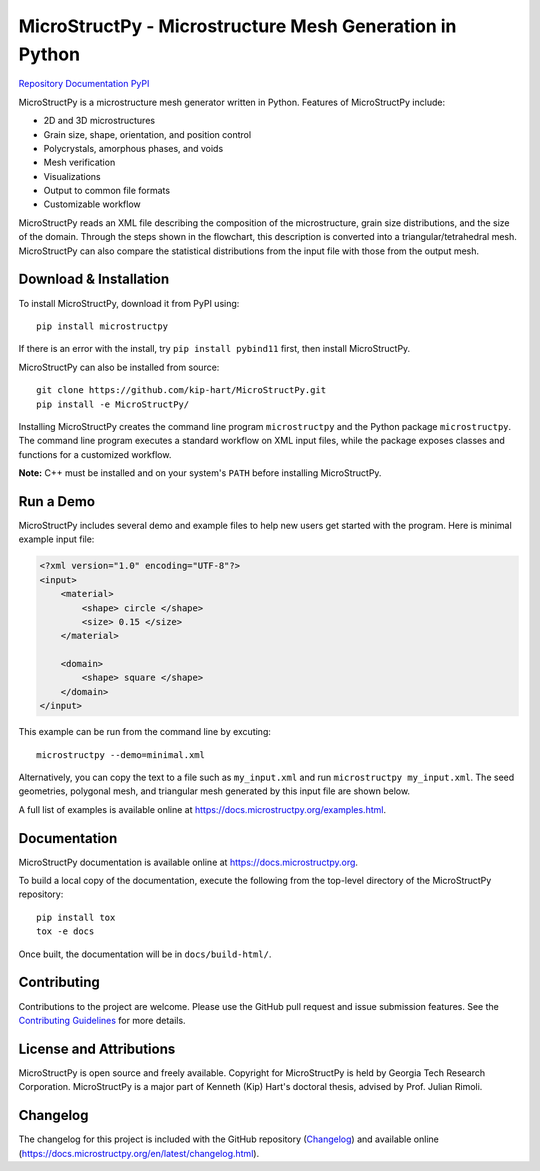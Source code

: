MicroStructPy - Microstructure Mesh Generation in Python
========================================================

.. SHIELDS

|s-ver|
|s-ci|
|s-cov|
|s-pvyer|
|s-license|

|l-github| `Repository`_
|l-rtd| `Documentation`_
|l-pypi| `PyPI`_

MicroStructPy is a microstructure mesh generator written in Python.
Features of MicroStructPy include:

* 2D and 3D microstructures
* Grain size, shape, orientation, and position control
* Polycrystals, amorphous phases, and voids
* Mesh verification
* Visualizations
* Output to common file formats
* Customizable workflow


.. image:: https://docs.microstructpy.org/en/dev/_images/process.png
    :alt: Banner image showing the three steps for creating microstructure.

MicroStructPy reads an XML file describing the composition of the
microstructure, grain size distributions, and the size of the domain.
Through the steps shown in the flowchart, this description
is converted into a triangular/tetrahedral mesh.
MicroStructPy can also compare the statistical distributions from the input
file with those from the output mesh.

Download & Installation
-----------------------

To install MicroStructPy, download it from PyPI using::

    pip install microstructpy

If there is an error with the install, try ``pip install pybind11`` first,
then install MicroStructPy.


MicroStructPy can also be installed from source::

    git clone https://github.com/kip-hart/MicroStructPy.git
    pip install -e MicroStructPy/

Installing MicroStructPy creates the command line program ``microstructpy`` and
the Python package ``microstructpy``.
The command line program executes a standard workflow on XML input files,
while the package exposes classes and functions for a customized workflow.

**Note:** C++ must be installed and on your system's ``PATH`` before
installing MicroStructPy.


Run a Demo
----------

MicroStructPy includes several demo and example files to help new users get
started with the program.
Here is minimal example input file:

.. code-block:: XML

    <?xml version="1.0" encoding="UTF-8"?>
    <input>
        <material>
            <shape> circle </shape>
            <size> 0.15 </size>
        </material>

        <domain>
            <shape> square </shape>
        </domain>
    </input>

This example can be run from the command line by excuting::

    microstructpy --demo=minimal.xml

Alternatively, you can copy the text to a file such as
``my_input.xml`` and run ``microstructpy my_input.xml``.
The seed geometries, polygonal mesh, and triangular mesh generated by
this input file are shown below.

.. image:: https://docs.microstructpy.org/en/latest/_images/joined.png
    :alt: Minimal example mesh.

A full list of examples is available online at
https://docs.microstructpy.org/examples.html.


Documentation
-------------

MicroStructPy documentation is available online at
https://docs.microstructpy.org.

To build a local copy of the documentation, execute the following from the
top-level directory of the MicroStructPy repository::

    pip install tox
    tox -e docs

Once built, the documentation will be in ``docs/build-html/``.

Contributing
------------

Contributions to the project are welcome.
Please use the GitHub pull request and issue submission features.
See the `Contributing Guidelines`_ for more details.

License and Attributions
------------------------

MicroStructPy is open source and freely available.
Copyright for MicroStructPy is held by Georgia Tech Research Corporation.
MicroStructPy is a major part of Kenneth (Kip) Hart's doctoral thesis,
advised by Prof. Julian Rimoli.

Changelog
---------

The changelog for this project is included with the GitHub repository
(Changelog_) and available online (https://docs.microstructpy.org/en/latest/changelog.html).

.. _Changelog: CHANGELOG.rst


.. LINKS

.. _Documentation : https://microstructpy.readthedocs.io
.. _GitHub: https://github.com/kip-hart/MicroStructPy
.. _PyPI : https://pypi.org/project/microstructpy/
.. _Repository: https://github.com/kip-hart/MicroStructPy
.. _`Contributing Guidelines`: https://github.com/kip-hart/MicroStructPy/blob/dev/.github/CONTRIBUTING.md

.. EXTERNAL IMAGES

.. |l-github| image:: https://api.iconify.design/octicon:mark-github.svg?color=black0&inline=true&height=16
    :alt: GitHub

.. |l-rtd| image:: https://api.iconify.design/simple-icons:readthedocs.svg?color=black&inline=true&height=16
    :alt: ReadTheDocs

.. |l-pypi| image:: https://api.iconify.design/mdi:cube-outline.svg?color=black&inline=true&height=16
    :alt: PyPI


.. SHIELDS

.. |s-ver| image:: https://img.shields.io/pypi/v/MicroStructPy
    :target: https://pypi.org/project/microstructpy/
    :alt: PyPI version

.. |s-ci| image:: https://travis-ci.org/kip-hart/MicroStructPy.svg?branch=master
    :target: https://travis-ci.org/kip-hart/MicroStructPy
    :alt: Travis CI

.. |s-cov| image:: https://coveralls.io/repos/github/kip-hart/MicroStructPy/badge.svg?branch=master
    :target: https://coveralls.io/github/kip-hart/MicroStructPy?branch=master
    :alt: Coveralls code coverage


.. |s-pvyer| image:: https://img.shields.io/pypi/pyversions/microstructpy
    :target: https://pypi.org/project/microstructpy/
    :alt: PyPI - Python Version

.. |s-license| image:: https://img.shields.io/github/license/kip-hart/MicroStructPy
    :target: https://github.com/kip-hart/MicroStructPy/blob/master/LICENSE.rst
    :alt: License

.. |s-doi| image:: https://zenodo.org/badge/206468500.svg
   :target: https://zenodo.org/badge/latestdoi/206468500
   :alt: DOI

